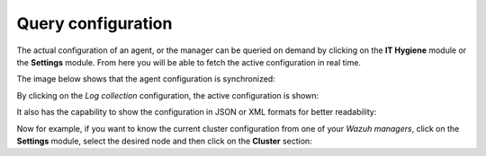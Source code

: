 .. Copyright (C) 2015, Wazuh, Inc.

.. meta::
  :description: The actual configuration of an agent or the manager can be queried on demand. Learn more about it in this section of the Wazuh documentation.

.. _kibana_query_configuration:

Query configuration
===================

The actual configuration of an agent, or the manager can be queried on demand by clicking on the **IT Hygiene** module or the **Settings** module. From here you will be able to fetch the active configuration in real time.

.. thumbnail:: ../../images/kibana-app/features/query-configuration/configuration-section.png
  :title: Query the manager configuration in Wazuh dashboard
  :alt: Query the manager configuration in Wazuh dashboard
  :align: center
  :width: 100%

The image below shows that the agent configuration is synchronized:

.. thumbnail:: ../../images/kibana-app/features/query-configuration/configuration-synchronized.png
  :title: Configuration is synchronized
  :alt: Configuration is synchronized
  :align: center

By clicking on the *Log collection* configuration, the active configuration is shown:

.. thumbnail:: ../../images/kibana-app/features/query-configuration/logcollector-query.png
  :title: Log collection configuration
  :alt: Log collection configuration
  :align: center
  :width: 100%

It also has the capability to show the configuration in JSON or XML formats for better readability:

.. thumbnail:: ../../images/kibana-app/features/query-configuration/logcollector-json.png
  :title: Log collection visualization formats
  :alt: Log collection visualization formats
  :align: center
  :width: 100%

Now for example, if you want to know the current cluster configuration from one of your *Wazuh managers*, click on the **Settings** module, select the desired node and then click on the **Cluster** section:

.. thumbnail:: ../../images/kibana-app/features/query-configuration/cluster.png
  :title: Cluster node configuration
  :alt: Cluster node configuration
  :align: center
  :width: 100%
